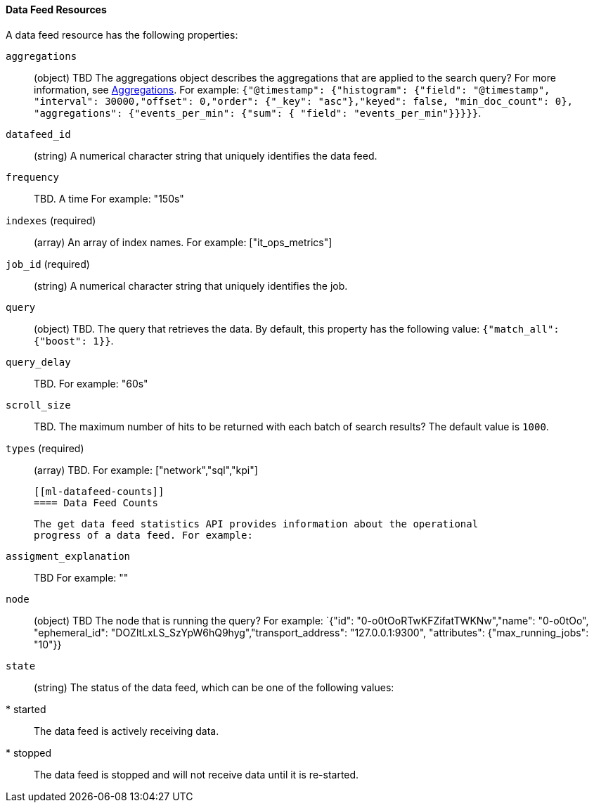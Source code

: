 [[ml-datafeed-resource]]
==== Data Feed Resources

A data feed resource has the following properties:

`aggregations`::
  (+object+) TBD
  The aggregations object describes the aggregations that are
  applied to the search query?
  For more information, see <<{ref}search-aggregations.html,Aggregations>>.
  For example:
  `{"@timestamp": {"histogram": {"field": "@timestamp",
  "interval": 30000,"offset": 0,"order": {"_key": "asc"},"keyed": false,
  "min_doc_count": 0}, "aggregations": {"events_per_min": {"sum": {
  "field": "events_per_min"}}}}}`.

`datafeed_id`::
 (+string+) A numerical character string that uniquely identifies the data feed.

`frequency`::
   TBD. A time  For example: "150s"

`indexes` (required)::
  (+array+) An array of index names. For example: ["it_ops_metrics"]

`job_id` (required)::
 (+string+) A numerical character string that uniquely identifies the job.

`query`::
  (+object+) TBD. The query that retrieves the data.
  By default, this property has the following value: `{"match_all": {"boost": 1}}`.

`query_delay`::
  TBD. For example: "60s"

`scroll_size`::
  TBD.
  The maximum number of hits to be returned with each batch of search results?
  The default value is `1000`.

`types` (required)::
  (+array+) TBD. For example: ["network","sql","kpi"]

  [[ml-datafeed-counts]]
  ==== Data Feed Counts

  The get data feed statistics API provides information about the operational
  progress of a data feed. For example:

`assigment_explanation`::
  TBD
  For example: ""

`node`::
  (+object+) TBD
  The node that is running the query?
  For example: `{"id": "0-o0tOoRTwKFZifatTWKNw","name": "0-o0tOo",
  "ephemeral_id": "DOZltLxLS_SzYpW6hQ9hyg","transport_address": "127.0.0.1:9300",
  "attributes": {"max_running_jobs": "10"}}

`state`::
  (+string+) The status of the data feed,
  which can be one of the following values:
  * started:: The data feed is actively receiving data.
  * stopped:: The data feed is stopped and will not receive data until it is re-started.
